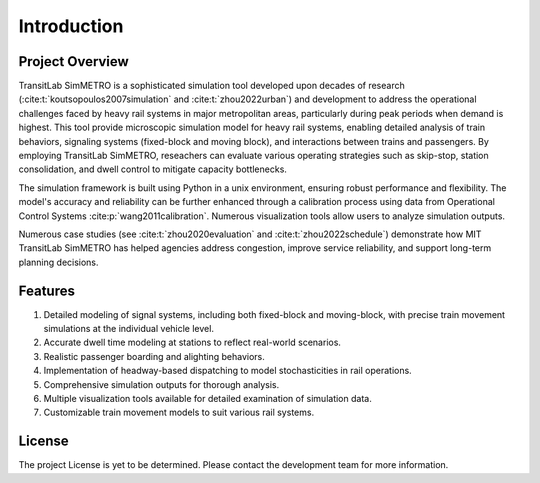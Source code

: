 Introduction
============

Project Overview
----------------
TransitLab SimMETRO is a sophisticated simulation tool developed upon decades of research (:cite:t:`koutsopoulos2007simulation` and :cite:t:`zhou2022urban`) and development to address the operational challenges faced by heavy rail systems in major metropolitan areas, particularly during peak periods when demand is highest. This tool provide microscopic simulation model for heavy rail systems, enabling detailed analysis of train behaviors, signaling systems (fixed-block and moving block), and interactions between trains and passengers. By employing TransitLab SimMETRO, reseachers can evaluate various operating strategies such as skip-stop, station consolidation, and dwell control to mitigate capacity bottlenecks.

The simulation framework is built using Python in a unix environment, ensuring robust performance and flexibility. The model's accuracy and reliability can be further enhanced through a calibration process using data from Operational Control Systems :cite:p:`wang2011calibration`. Numerous visualization tools allow users to analyze simulation outputs.

Numerous case studies (see :cite:t:`zhou2020evaluation` and :cite:t:`zhou2022schedule`) demonstrate how MIT TransitLab SimMETRO has helped agencies address congestion, improve service reliability, and support long-term planning decisions.

Features
--------

1. Detailed modeling of signal systems, including both fixed-block and moving-block, with precise train movement simulations at the individual vehicle level.
2. Accurate dwell time modeling at stations to reflect real-world scenarios.
3. Realistic passenger boarding and alighting behaviors.
4. Implementation of headway-based dispatching to model stochasticities in rail operations.
5. Comprehensive simulation outputs for thorough analysis.
6. Multiple visualization tools available for detailed examination of simulation data.
7. Customizable train movement models to suit various rail systems.

License
-------
The project License is yet to be determined. Please contact the development team for more information.

.. bibliography::
